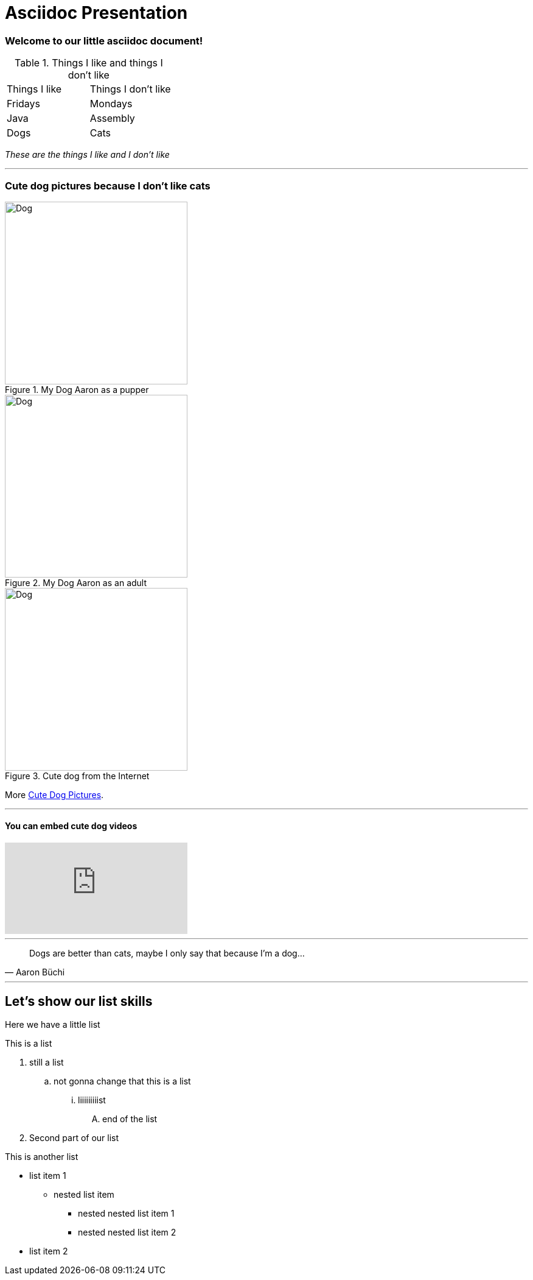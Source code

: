 = Asciidoc Presentation
:tags: english

=== Welcome to our little asciidoc document!


.Things I like and things I don't like
|===
|Things I like  |Things I don't like
|Fridays |Mondays
|Java |Assembly
|Dogs |Cats
|===

_These are the things I like and I don't like_

***

=== Cute dog pictures because I don't like cats

[.float-group]
.My Dog Aaron as a pupper
image::presentation/Aaron.jpg[Dog,300,300,float="left"]

.My Dog Aaron as an adult
image::presentation/Aaron2.jpg[Dog,300,300,float="left"]

.Cute dog from the Internet
image::presentation/cute_pupper.jpg[Dog,300,300]

More https://pixabay.com/images/search/dog/[Cute Dog Pictures].

---
==== You can embed cute dog videos
video::1HygThMLzGs[youtube]

---
[quote, Aaron Büchi]
____
Dogs are better than cats, maybe I only say that because I'm a dog...
____

***

== Let's show our list skills
Here we have a little list

.This is a list
. still a list
.. not gonna change that this is a list
... liiiiiiiiist
.... end of the list
. Second part of our list

.This is another list
* list item 1
** nested list item
*** nested nested list item 1
*** nested nested list item 2
* list item 2

